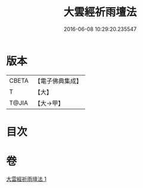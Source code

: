 #+TITLE: 大雲經祈雨壇法 
#+DATE: 2016-06-08 10:29:20.235547

* 版本
 |     CBETA|【電子佛典集成】|
 |         T|【大】     |
 |     T@JIA|【大→甲】   |

* 目次

* 卷
[[file:KR6j0177_001.txt][大雲經祈雨壇法 1]]

